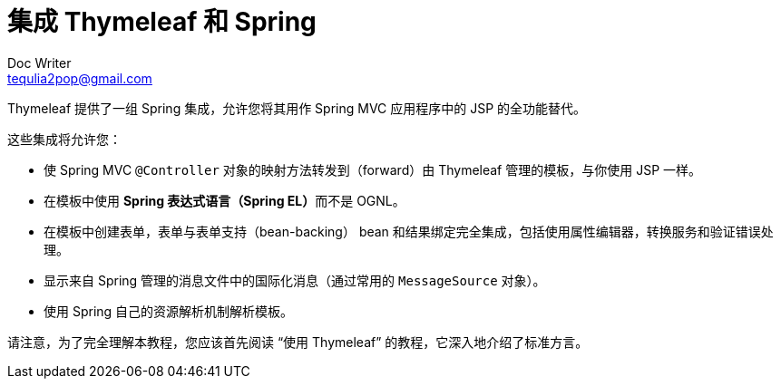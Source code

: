 [[integrating-thymeleaf-with-spring]]
= 集成 Thymeleaf 和 Spring
Doc Writer <tequlia2pop@gmail.com>
:toc: left
:homepage: http://www.thymeleaf.org/doc/tutorials/3.0/thymeleafspring.html#integrating-thymeleaf-with-spring

Thymeleaf 提供了一组 Spring 集成，允许您将其用作 Spring MVC 应用程序中的 JSP 的全功能替代。

这些集成将允许您：

* 使 Spring MVC `@Controller` 对象的映射方法转发到（forward）由 Thymeleaf 管理的模板，与你使用 JSP 一样。
* 在模板中使用 **Spring 表达式语言（Spring EL）**而不是 OGNL。
* 在模板中创建表单，表单与表单支持（bean-backing） bean 和结果绑定完全集成，包括使用属性编辑器，转换服务和验证错误处理。
* 显示来自 Spring 管理的消息文件中的国际化消息（通过常用的 `MessageSource` 对象）。
* 使用 Spring 自己的资源解析机制解析模板。

请注意，为了完全理解本教程，您应该首先阅读 “使用 Thymeleaf” 的教程，它深入地介绍了标准方言。